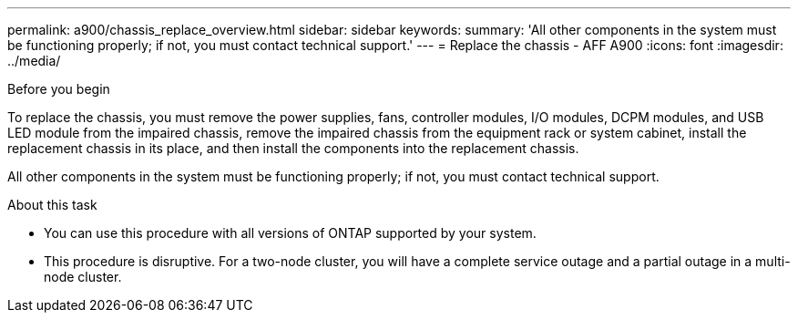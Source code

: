---
permalink: a900/chassis_replace_overview.html
sidebar: sidebar
keywords:
summary: 'All other components in the system must be functioning properly; if not, you must contact technical support.'
---
= Replace the chassis - AFF A900
:icons: font
:imagesdir: ../media/

[.lead]
.Before you begin
To replace the chassis, you must remove the power supplies, fans, controller modules, I/O modules, DCPM modules, and USB LED module from the impaired chassis, remove the impaired chassis from the equipment rack or system cabinet, install the replacement chassis in its place, and then install the components into the replacement chassis.

All other components in the system must be functioning properly; if not, you must contact technical support.

.About this task
* You can use this procedure with all versions of ONTAP supported by your system.
* This procedure is disruptive. For a two-node cluster, you will have a complete service outage and a partial outage in a multi-node cluster.
